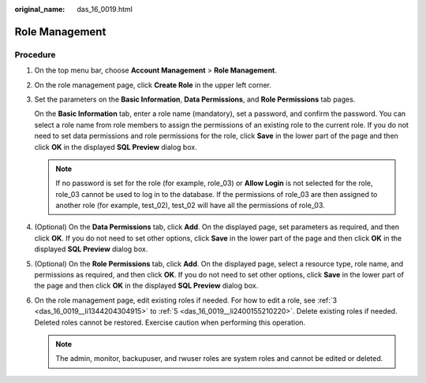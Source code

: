 :original_name: das_16_0019.html

.. _das_16_0019:

Role Management
===============

Procedure
---------

#. On the top menu bar, choose **Account Management** > **Role Management**.

#. On the role management page, click **Create Role** in the upper left corner.

#. .. _das_16_0019__li1344204304915:

   Set the parameters on the **Basic Information**, **Data Permissions**, and **Role Permissions** tab pages.

   On the **Basic Information** tab, enter a role name (mandatory), set a password, and confirm the password. You can select a role name from role members to assign the permissions of an existing role to the current role. If you do not need to set data permissions and role permissions for the role, click **Save** in the lower part of the page and then click **OK** in the displayed **SQL Preview** dialog box.

   .. note::

      If no password is set for the role (for example, role_03) or **Allow Login** is not selected for the role, role_03 cannot be used to log in to the database. If the permissions of role_03 are then assigned to another role (for example, test_02), test_02 will have all the permissions of role_03.

#. (Optional) On the **Data Permissions** tab, click **Add**. On the displayed page, set parameters as required, and then click **OK**. If you do not need to set other options, click **Save** in the lower part of the page and then click **OK** in the displayed **SQL Preview** dialog box.

#. .. _das_16_0019__li2400155210220:

   (Optional) On the **Role Permissions** tab, click **Add**. On the displayed page, select a resource type, role name, and permissions as required, and then click **OK**. If you do not need to set other options, click **Save** in the lower part of the page and then click **OK** in the displayed **SQL Preview** dialog box.

#. On the role management page, edit existing roles if needed. For how to edit a role, see :ref:`3 <das_16_0019__li1344204304915>` to :ref:`5 <das_16_0019__li2400155210220>`. Delete existing roles if needed. Deleted roles cannot be restored. Exercise caution when performing this operation.

   .. note::

      The admin, monitor, backupuser, and rwuser roles are system roles and cannot be edited or deleted.
